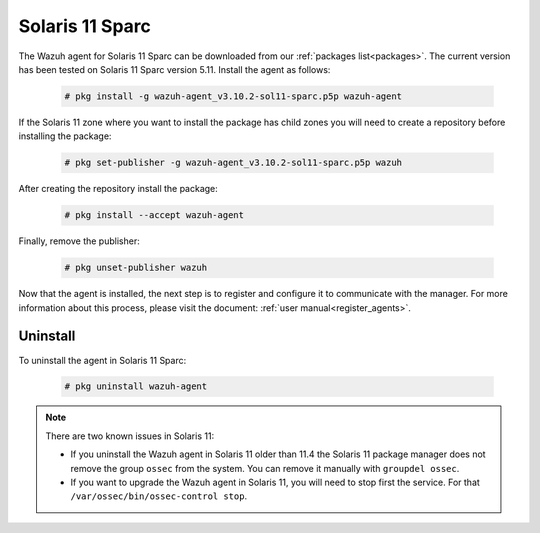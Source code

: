 .. Copyright (C) 2019 Wazuh, Inc.

.. meta:: :description: Learn how to install the Wazuh agent on Solaris 11 Sparc

.. _wazuh_agent_package_solaris11_sparc:

Solaris 11 Sparc
================

The Wazuh agent for Solaris 11 Sparc can be downloaded from our :ref:`packages list<packages>`. The current version has been tested on Solaris 11 Sparc version 5.11. Install the agent as follows:

  .. code-block:: console

    # pkg install -g wazuh-agent_v3.10.2-sol11-sparc.p5p wazuh-agent

If the Solaris 11 zone where you want to install the package has child zones you will need to create a repository before installing the package:

  .. code-block:: console

      # pkg set-publisher -g wazuh-agent_v3.10.2-sol11-sparc.p5p wazuh

After creating the repository install the package:

  .. code-block:: console

      # pkg install --accept wazuh-agent

Finally, remove the publisher:

  .. code-block:: console

      # pkg unset-publisher wazuh

Now that the agent is installed, the next step is to register and configure it to communicate with the manager. For more information about this process, please visit the document: :ref:`user manual<register_agents>`.

Uninstall
---------

To uninstall the agent in Solaris 11 Sparc:

  .. code-block:: console

    # pkg uninstall wazuh-agent

.. note:: There are two known issues in Solaris 11:

  - If you uninstall the Wazuh agent in Solaris 11 older than 11.4 the Solaris 11 package manager does not remove the group ``ossec`` from the system. You can remove it manually with ``groupdel ossec``.
  - If you want to upgrade the Wazuh agent in Solaris 11, you will need to stop first the service. For that ``/var/ossec/bin/ossec-control stop``.